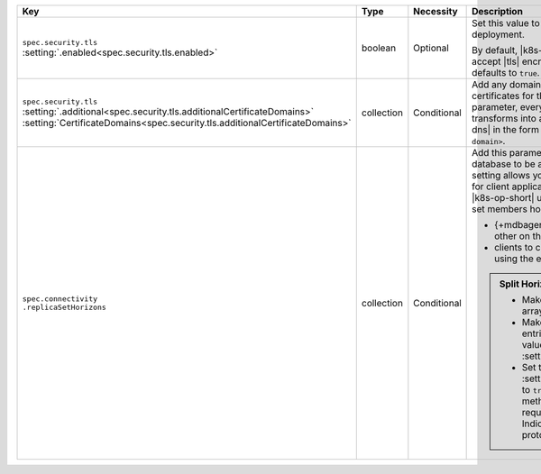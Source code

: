 .. list-table::
   :widths: 20 10 10 40 20
   :header-rows: 1

   * - Key
     - Type
     - Necessity
     - Description
     - Example

   * - | ``spec.security.tls``
       | :setting:`.enabled<spec.security.tls.enabled>`
     - boolean
     - Optional
     - Set this value to ``true`` to enable |tls| on the MongoDB
       deployment.

       By default, |k8s-op-short| requires hosts to use and accept
       |tls| encrypted connections. This value defaults to ``true``.
     - ``true``

   * - | ``spec.security.tls``
       | :setting:`.additional<spec.security.tls.additionalCertificateDomains>`
       | :setting:`CertificateDomains<spec.security.tls.additionalCertificateDomains>`
     - collection
     - Conditional
     - Add any domains that should be added to |tls| certificates for
       this deployment. When you set this parameter, every |csr| that
       the |k8s-op-short| transforms into a |tls| certificate includes
       a |san-dns| in the form ``<pod name>.<additional cert domain>``.

       .. example::

          In this example, this would result in three certificates, one
          for each member of the replica set, with |san-dns|\s of:

          - ``my-replica-set-0.web.example.com``
          - ``my-replica-set-1.web.example.com``
          - ``my-replica-set-2.web.example.com``

     - :setting:`See Setting<spec.security.tls.additionalCertificateDomains>`

   * - | ``spec.connectivity``
       | ``.replicaSetHorizons``
     - collection
     - Conditional
     - Add this parameter and values if you need your database to be
       accessed outside of |k8s|. This setting allows you to provide
       different |dns| settings for client applications and the
       {+mdbagent+}s. The |k8s-op-short| uses split horizon |dns| for
       replica set members horizons to allow the:

       - {+mdbagent+}s to communicate with each other on the internal
         horizon within |k8s|
       - clients to communicate with the replica set using the external
         horizon outside |k8s|

       .. admonition:: Split Horizon Requirements
          :class: note

          - Make sure that each value in this array is unique.

          - Make sure that the number of entries in this array matches
            the value given in :setting:`spec.members`.

          - Set the :setting:`spec.security.tls.enabled` to ``true`` to
            enable |tls|. This method to use split horizons requires
            the Server Name Indication extension of the |tls| protocol.
     - :setting:`See Setting<spec.connectivity.replicaSetHorizons>`
